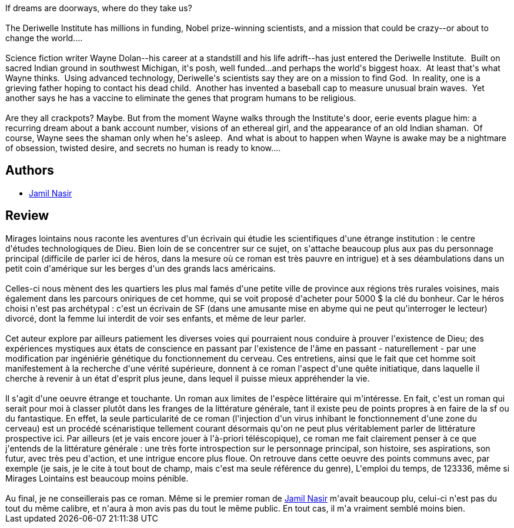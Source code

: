 :jbake-type: post
:jbake-status: published
:jbake-title: Distance Haze
:jbake-tags:  dieu, initiation, rayon-imaginaire, âme,_année_2003,_mois_mars,_note_2,anticipation,read
:jbake-date: 2003-03-28
:jbake-depth: ../../
:jbake-uri: goodreads/books/9780553579956.adoc
:jbake-bigImage: https://s.gr-assets.com/assets/nophoto/book/111x148-bcc042a9c91a29c1d680899eff700a03.png
:jbake-smallImage: https://s.gr-assets.com/assets/nophoto/book/50x75-a91bf249278a81aabab721ef782c4a74.png
:jbake-source: https://www.goodreads.com/book/show/337052
:jbake-style: goodreads goodreads-book

++++
<div class="book-description">
If dreams are doorways, where do they take us?<br /><br />The Deriwelle Institute has millions in funding, Nobel prize-winning scientists, and a mission that could be crazy--or about to change the world....<br /><br />Science fiction writer Wayne Dolan--his career at a standstill and his life adrift--has just entered the Deriwelle Institute.  Built on sacred Indian ground in southwest Michigan, it's posh, well funded...and perhaps the world's biggest hoax.  At least that's what Wayne thinks.  Using advanced technology, Deriwelle's scientists say they are on a mission to find God.  In reality, one is a grieving father hoping to contact his dead child.  Another has invented a baseball cap to measure unusual brain waves.  Yet another says he has a vaccine to eliminate the genes that program humans to be religious.<br /><br />Are they all crackpots? Maybe. But from the moment Wayne walks through the Institute's door, eerie events plague him: a recurring dream about a bank account number, visions of an ethereal girl, and the appearance of an old Indian shaman.  Of course, Wayne sees the shaman only when he's asleep.  And what is about to happen when Wayne is awake may be a nightmare of obsession, twisted desire, and secrets no human is ready to know....
</div>
++++


## Authors
* link:../authors/193257.html[Jamil Nasir]



## Review

++++
Mirages lointains nous raconte les aventures d'un écrivain qui étudie les scientifiques d'une étrange institution : le centre d'études technologiques de Dieu. Bien loin de se concentrer sur ce sujet, on s'attache beaucoup plus aux pas du personnage principal (difficile de parler ici de héros, dans la mesure où ce roman est très pauvre en intrigue) et à ses déambulations dans un petit coin d'amérique sur les berges d'un des grands lacs américains.<br/><br/>Celles-ci nous mènent des les quartiers les plus mal famés d'une petite ville de province aux régions très rurales voisines, mais également dans les parcours oniriques de cet homme, qui se voit proposé d'acheter pour 5000 $ la clé du bonheur. Car le héros choisi n'est pas archétypal : c'est un écrivain de SF (dans une amusante mise en abyme qui ne peut qu'interroger le lecteur) divorcé, dont la femme lui interdit de voir ses enfants, et même de leur parler.<br/><br/>Cet auteur explore par ailleurs patiement les diverses voies qui pourraient nous conduire à prouver l'existence de Dieu; des expériences mystiques aux états de conscience en passant par l'existence de l'âme en passant - naturellement - par une modification par ingéniérie génétique du fonctionnement du cerveau. Ces entretiens, ainsi que le fait que cet homme soit manifestement à la recherche d'une vérité supérieure, donnent à ce roman l'aspect d'une quête initiatique, dans laquelle il cherche à revenir à un état d'esprit plus jeune, dans lequel il puisse mieux appréhender la vie.<br/><br/>Il s'agit d'une oeuvre étrange et touchante. Un roman aux limites de l'espèce littéraire qui m'intéresse. En fait, c'est un roman qui serait pour moi à classer plutôt dans les franges de la littérature générale, tant il existe peu de points propres à en faire de la sf ou du fantastique. En effet, la seule particularité de ce roman (l'injection d'un virus inhibant le fonctionnement d'une zone du cerveau) est un procédé scénaristique tellement courant désormais qu'on ne peut plus véritablement parler de littérature prospective ici. Par ailleurs (et je vais encore jouer à l'à-priori téléscopique), ce roman me fait clairement penser à ce que j'entends de la littérature générale : une très forte introspection sur le personnage principal, son histoire, ses aspirations, son futur, avec très peu d'action, et une intrigue encore plus floue. On retrouve dans cette oeuvre des points communs avec, par exemple (je sais, je le cite à tout bout de champ, mais c'est ma seule référence du genre), L'emploi du temps, de 123336, même si Mirages Lointains est beaucoup moins pénible.<br/><br/>Au final, je ne conseillerais pas ce roman. Même si le premier roman de <a class="DirectAuthorReference destination_Author" href="../authors/193257.html">Jamil Nasir</a> m'avait beaucoup plu, celui-ci n'est pas du tout du même calibre, et n'aura à mon avis pas du tout le même public. En tout cas, il m'a vraiment semblé moins bien.
++++